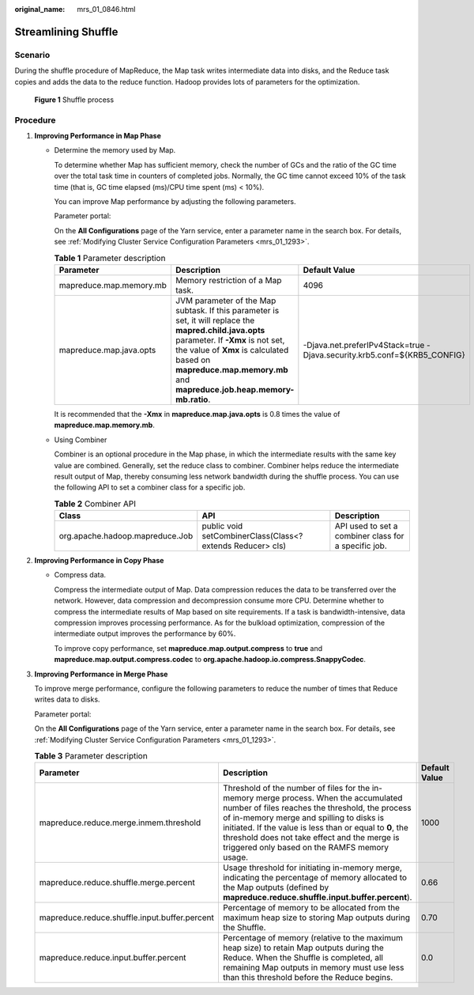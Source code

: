 :original_name: mrs_01_0846.html

.. _mrs_01_0846:

Streamlining Shuffle
====================

Scenario
--------

During the shuffle procedure of MapReduce, the Map task writes intermediate data into disks, and the Reduce task copies and adds the data to the reduce function. Hadoop provides lots of parameters for the optimization.


.. figure:: /_static/images/en-us_image_0000001348739849.png
   :alt: **Figure 1** Shuffle process

   **Figure 1** Shuffle process

Procedure
---------

#. **Improving Performance in Map Phase**

   -  Determine the memory used by Map.

      To determine whether Map has sufficient memory, check the number of GCs and the ratio of the GC time over the total task time in counters of completed jobs. Normally, the GC time cannot exceed 10% of the task time (that is, GC time elapsed (ms)/CPU time spent (ms) < 10%).

      You can improve Map performance by adjusting the following parameters.

      Parameter portal:

      On the **All Configurations** page of the Yarn service, enter a parameter name in the search box. For details, see :ref:`Modifying Cluster Service Configuration Parameters <mrs_01_1293>`.

      .. table:: **Table 1** Parameter description

         +-------------------------+-------------------------------------------------------------------------------------------------------------------------------------------------------------------------------------------------------------------------------------------------------------------+--------------------------------------------------------------------------+
         | Parameter               | Description                                                                                                                                                                                                                                                       | Default Value                                                            |
         +=========================+===================================================================================================================================================================================================================================================================+==========================================================================+
         | mapreduce.map.memory.mb | Memory restriction of a Map task.                                                                                                                                                                                                                                 | 4096                                                                     |
         +-------------------------+-------------------------------------------------------------------------------------------------------------------------------------------------------------------------------------------------------------------------------------------------------------------+--------------------------------------------------------------------------+
         | mapreduce.map.java.opts | JVM parameter of the Map subtask. If this parameter is set, it will replace the **mapred.child.java.opts** parameter. If **-Xmx** is not set, the value of **Xmx** is calculated based on **mapreduce.map.memory.mb** and **mapreduce.job.heap.memory-mb.ratio**. | -Djava.net.preferIPv4Stack=true -Djava.security.krb5.conf=${KRB5_CONFIG} |
         +-------------------------+-------------------------------------------------------------------------------------------------------------------------------------------------------------------------------------------------------------------------------------------------------------------+--------------------------------------------------------------------------+

      It is recommended that the **-Xmx** in **mapreduce.map.java.opts** is 0.8 times the value of **mapreduce.map.memory.mb**.

   -  Using Combiner

      Combiner is an optional procedure in the Map phase, in which the intermediate results with the same key value are combined. Generally, set the reduce class to combiner. Combiner helps reduce the intermediate result output of Map, thereby consuming less network bandwidth during the shuffle process. You can use the following API to set a combiner class for a specific job.

      .. table:: **Table 2** Combiner API

         +---------------------------------+------------------------------------------------------------+------------------------------------------------------+
         | Class                           | API                                                        | Description                                          |
         +=================================+============================================================+======================================================+
         | org.apache.hadoop.mapreduce.Job | public void setCombinerClass(Class<? extends Reducer> cls) | API used to set a combiner class for a specific job. |
         +---------------------------------+------------------------------------------------------------+------------------------------------------------------+

#. **Improving Performance in Copy Phase**

   -  Compress data.

      Compress the intermediate output of Map. Data compression reduces the data to be transferred over the network. However, data compression and decompression consume more CPU. Determine whether to compress the intermediate results of Map based on site requirements. If a task is bandwidth-intensive, data compression improves processing performance. As for the bulkload optimization, compression of the intermediate output improves the performance by 60%.

      To improve copy performance, set **mapreduce.map.output.compress** to **true** and **mapreduce.map.output.compress.codec** to **org.apache.hadoop.io.compress.SnappyCodec**.

#. **Improving Performance in Merge Phase**

   To improve merge performance, configure the following parameters to reduce the number of times that Reduce writes data to disks.

   Parameter portal:

   On the **All Configurations** page of the Yarn service, enter a parameter name in the search box. For details, see :ref:`Modifying Cluster Service Configuration Parameters <mrs_01_1293>`.

   .. table:: **Table 3** Parameter description

      +-----------------------------------------------+---------------------------------------------------------------------------------------------------------------------------------------------------------------------------------------------------------------------------------------------------------------------------------------------------------------------------------------------------+---------------+
      | Parameter                                     | Description                                                                                                                                                                                                                                                                                                                                       | Default Value |
      +===============================================+===================================================================================================================================================================================================================================================================================================================================================+===============+
      | mapreduce.reduce.merge.inmem.threshold        | Threshold of the number of files for the in-memory merge process. When the accumulated number of files reaches the threshold, the process of in-memory merge and spilling to disks is initiated. If the value is less than or equal to **0**, the threshold does not take effect and the merge is triggered only based on the RAMFS memory usage. | 1000          |
      +-----------------------------------------------+---------------------------------------------------------------------------------------------------------------------------------------------------------------------------------------------------------------------------------------------------------------------------------------------------------------------------------------------------+---------------+
      | mapreduce.reduce.shuffle.merge.percent        | Usage threshold for initiating in-memory merge, indicating the percentage of memory allocated to the Map outputs (defined by **mapreduce.reduce.shuffle.input.buffer.percent**).                                                                                                                                                                  | 0.66          |
      +-----------------------------------------------+---------------------------------------------------------------------------------------------------------------------------------------------------------------------------------------------------------------------------------------------------------------------------------------------------------------------------------------------------+---------------+
      | mapreduce.reduce.shuffle.input.buffer.percent | Percentage of memory to be allocated from the maximum heap size to storing Map outputs during the Shuffle.                                                                                                                                                                                                                                        | 0.70          |
      +-----------------------------------------------+---------------------------------------------------------------------------------------------------------------------------------------------------------------------------------------------------------------------------------------------------------------------------------------------------------------------------------------------------+---------------+
      | mapreduce.reduce.input.buffer.percent         | Percentage of memory (relative to the maximum heap size) to retain Map outputs during the Reduce. When the Shuffle is completed, all remaining Map outputs in memory must use less than this threshold before the Reduce begins.                                                                                                                  | 0.0           |
      +-----------------------------------------------+---------------------------------------------------------------------------------------------------------------------------------------------------------------------------------------------------------------------------------------------------------------------------------------------------------------------------------------------------+---------------+
